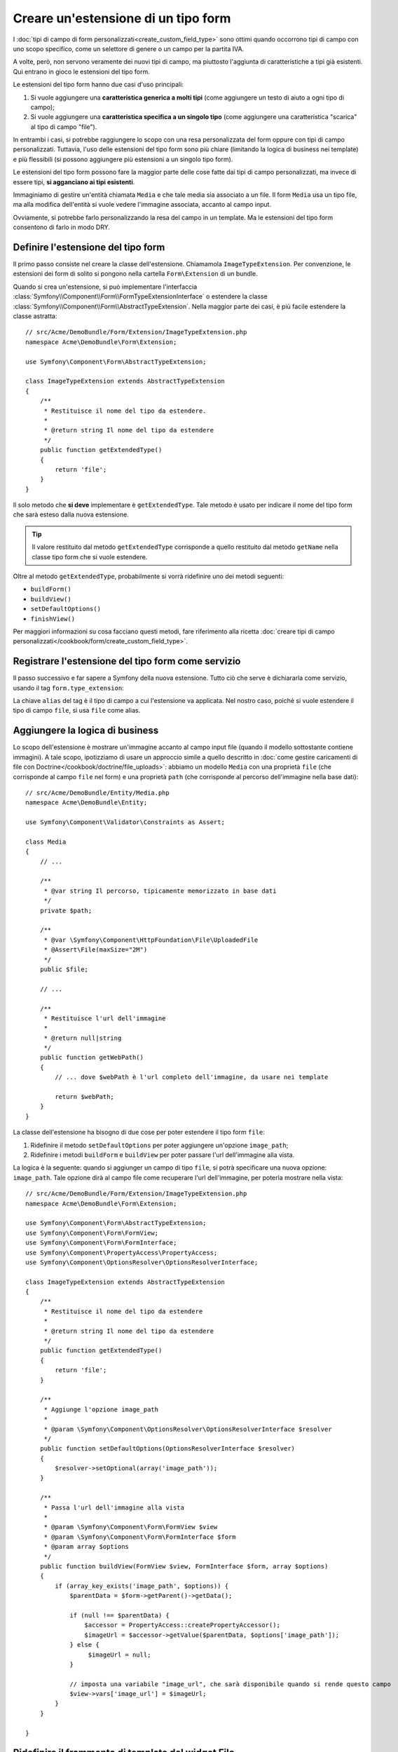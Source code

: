 .. index::
   single: Form; Estensione di tipo form

Creare un'estensione di un tipo form
====================================

I :doc:`tipi di campo di form personalizzati<create_custom_field_type>` sono ottimi
quando occorrono tipi di campo con uno scopo specifico, come un selettore di genere o
un campo per la partita IVA.

A volte, però, non servono veramente dei nuovi tipi di campo, ma piuttosto l'aggiunta
di caratteristiche a tipi già esistenti. Qui entrano in gioco le estensioni
del tipo form.

Le estensioni del tipo form hanno due casi d'uso principali:

#. Si vuole aggiungere una **caratteristica generica a molti tipi** (come
   aggiungere un testo di aiuto a ogni tipo di campo);
#. Si vuole aggiungere una **caratteristica specifica a un singolo tipo** (come
   aggiungere una caratteristica "scarica" al tipo di campo "file").

In entrambi i casi, si potrebbe raggiungere lo scopo con una resa personalizzata
del form oppure con tipi di campo personalizzati. Tuttavia, l'uso delle estensioni
del tipo form sono più chiare (limitando la logica di business nei template)
e più flessibili (si possono aggiungere più estensioni a un singolo
tipo form).

Le estensioni del tipo form possono fare la maggior parte delle cose fatte dai tipi di
campo personalizzati, ma invece di essere tipi, **si agganciano ai tipi esistenti**.

Immaginiamo di gestire un'entità chiamata ``Media`` e che tale media sia associato a
un file. Il form ``Media`` usa un tipo file, ma alla modifica dell'entità si vuole
vedere l'immagine associata, accanto al campo
input.

Ovviamente, si potrebbe farlo personalizzando la resa del campo in un
template. Ma le estensioni del tipo form consentono di farlo in modo DRY.

Definire l'estensione del tipo form
-----------------------------------

Il primo passo consiste nel creare la classe dell'estensione. Chiamamola
``ImageTypeExtension``. Per convenzione, le estensioni dei form di solito si
pongono nella cartella ``Form\Extension`` di un bundle.

Quando si crea un'estensione, si può implementare l'interfaccia
:class:`Symfony\\Component\\Form\\FormTypeExtensionInterface`
o estendere la classe :class:`Symfony\\Component\\Form\\AbstractTypeExtension`.
Nella maggior parte dei casi, è più facile estendere la classe astratta::

    // src/Acme/DemoBundle/Form/Extension/ImageTypeExtension.php
    namespace Acme\DemoBundle\Form\Extension;

    use Symfony\Component\Form\AbstractTypeExtension;

    class ImageTypeExtension extends AbstractTypeExtension
    {
        /**
         * Restituisce il nome del tipo da estendere.
         *
         * @return string Il nome del tipo da estendere
         */
        public function getExtendedType()
        {
            return 'file';
        }
    }

Il solo metodo che **si deve** implementare è ``getExtendedType``.
Tale metodo è usato per indicare il nome del tipo form che sarà esteso
dalla nuova estensione.

.. tip::

    Il valore restituito dal metodo ``getExtendedType`` corrisponde a quello
    restituito dal metodo ``getName`` nella classe tipo form che si vuole
    estendere.

Oltre al metodo ``getExtendedType``, probabilmente si vorrà ridefinire
uno dei metodi seguenti:

* ``buildForm()``

* ``buildView()``

* ``setDefaultOptions()``

* ``finishView()``

Per maggiori informazioni su cosa facciano questi metodi, fare riferimento alla
ricetta
:doc:`creare tipi di campo personalizzati</cookbook/form/create_custom_field_type>`.

Registrare l'estensione del tipo form come servizio
---------------------------------------------------

Il passo successivo e far sapere a Symfony della nuova estensione. Tutto ciò che
serve è dichiararla come servizio, usando il tag
``form.type_extension``:

.. configuration-block::

    .. code-block:: yaml

        services:
            acme_demo_bundle.image_type_extension:
                class: Acme\DemoBundle\Form\Extension\ImageTypeExtension
                tags:
                    - { name: form.type_extension, alias: file }

    .. code-block:: xml

        <service id="acme_demo_bundle.image_type_extension"
            class="Acme\DemoBundle\Form\Extension\ImageTypeExtension"
        >
            <tag name="form.type_extension" alias="file" />
        </service>

    .. code-block:: php

        $container
            ->register(
                'acme_demo_bundle.image_type_extension',
                'Acme\DemoBundle\Form\Extension\ImageTypeExtension'
            )
            ->addTag('form.type_extension', array('alias' => 'file'));

La chiave ``alias`` del tag è il tipo di campo a cui l'estensione va applicata.
Nel nostro caso, poiché si vuole estendere il tipo di campo ``file``,
si usa ``file`` come alias.

Aggiungere la logica di business
--------------------------------

Lo scopo dell'estensione è mostrare un'immagine accanto al campo input file
(quando il modello sottostante contiene immagini). A tale scopo, ipotizziamo di
usare un approccio simile a quello descritto in
:doc:`come gestire caricamenti di file con Doctrine</cookbook/doctrine/file_uploads>`:
abbiamo un modello ``Media`` con una proprietà ``file`` (che corrisponde al campo
``file`` nel form) e una proprietà ``path`` (che corrisponde al percorso dell'immagine
nella base dati)::

    // src/Acme/DemoBundle/Entity/Media.php
    namespace Acme\DemoBundle\Entity;

    use Symfony\Component\Validator\Constraints as Assert;

    class Media
    {
        // ...

        /**
         * @var string Il percorso, tipicamente memorizzato in base dati
         */
        private $path;

        /**
         * @var \Symfony\Component\HttpFoundation\File\UploadedFile
         * @Assert\File(maxSize="2M")
         */
        public $file;

        // ...

        /**
         * Restituisce l'url dell'immagine
         *
         * @return null|string
         */
        public function getWebPath()
        {
            // ... dove $webPath è l'url completo dell'immagine, da usare nei template

            return $webPath;
        }
    }

La classe dell'estensione ha bisogno di due cose per poter estendere
il tipo form ``file``:

#. Ridefinire il metodo ``setDefaultOptions`` per poter aggiungere un'opzione
   ``image_path``;
#. Ridefinire i metodi ``buildForm`` e ``buildView`` per poter passare l'url dell'immagine
   alla vista.

La logica è la seguente: quando si aggiunger un campo di tipo ``file``,
si potrà specificare una nuova opzione: ``image_path``. Tale opzione dirà
al campo file come recuperare l'url dell'immagine, per poterla mostrare
nella vista::

    // src/Acme/DemoBundle/Form/Extension/ImageTypeExtension.php
    namespace Acme\DemoBundle\Form\Extension;

    use Symfony\Component\Form\AbstractTypeExtension;
    use Symfony\Component\Form\FormView;
    use Symfony\Component\Form\FormInterface;
    use Symfony\Component\PropertyAccess\PropertyAccess;
    use Symfony\Component\OptionsResolver\OptionsResolverInterface;

    class ImageTypeExtension extends AbstractTypeExtension
    {
        /**
         * Restituisce il nome del tipo da estendere
         *
         * @return string Il nome del tipo da estendere
         */
        public function getExtendedType()
        {
            return 'file';
        }

        /**
         * Aggiunge l'opzione image_path
         *
         * @param \Symfony\Component\OptionsResolver\OptionsResolverInterface $resolver
         */
        public function setDefaultOptions(OptionsResolverInterface $resolver)
        {
            $resolver->setOptional(array('image_path'));
        }

        /**
         * Passa l'url dell'immagine alla vista
         *
         * @param \Symfony\Component\Form\FormView $view
         * @param \Symfony\Component\Form\FormInterface $form
         * @param array $options
         */
        public function buildView(FormView $view, FormInterface $form, array $options)
        {
            if (array_key_exists('image_path', $options)) {
                $parentData = $form->getParent()->getData();

                if (null !== $parentData) {
                    $accessor = PropertyAccess::createPropertyAccessor();
                    $imageUrl = $accessor->getValue($parentData, $options['image_path']);
                } else {
                     $imageUrl = null;
                }

                // imposta una variabile "image_url", che sarà disponibile quando si rende questo campo
                $view->vars['image_url'] = $imageUrl;
            }
        }

    }

Ridefinire il frammento di template del widget File
---------------------------------------------------

Ogni tipo di campo viene resto da un frammento di template. Questi frammenti di template
possono essere ridefiniti, per poter personalizzare la resa del form. Per maggiori
informazioni, fare riferimento alla ricetta :ref:`cookbook-form-customization-form-themes`.

Nella classe estensione abbiamo aggiunto una nuova variabile (``image_url``), ma
dobbiamo ancora specificare cosa fare con tale variabile nei template.
Nello specifico, occorre sovrascrivere il blocco ``file_widget``:

.. configuration-block::

    .. code-block:: html+jinja

        {# src/Acme/DemoBundle/Resources/views/Form/fields.html.twig #}
        {% extends 'form_div_layout.html.twig' %}

        {% block file_widget %}
            {% spaceless %}

            {{ block('form_widget') }}
            {% if image_url is not null %}
                <img src="{{ asset(image_url) }}"/>
            {% endif %}

            {% endspaceless %}
        {% endblock %}

    .. code-block:: html+php

        <!-- src/Acme/DemoBundle/Resources/views/Form/file_widget.html.php -->
        <?php echo $view['form']->widget($form) ?>
        <?php if (null !== $image_url): ?>
            <img src="<?php echo $view['assets']->getUrl($image_url) ?>"/>
        <?php endif ?>

.. note::

    Occorrerà modificare il file di configurazione o specificare esplicitamente
    il tema del form, per consentire a Symfony di usare il blocco
    sovrascritto. Vedere :ref:`cookbook-form-customization-form-themes` per maggiori
    informazioni.

Usare l'estensione
------------------

D'ora in poi, quando si aggiunge un tipo di campo ``file`` a un form, si può
specificare un'opzione ``image_path``, che sarà usata per mostrare un'immagine
vicino al campo file. Per esempio::

    // src/Acme/DemoBundle/Form/Type/MediaType.php
    namespace Acme\DemoBundle\Form\Type;

    use Symfony\Component\Form\AbstractType;
    use Symfony\Component\Form\FormBuilderInterface;

    class MediaType extends AbstractType
    {
        public function buildForm(FormBuilderInterface $builder, array $options)
        {
            $builder
                ->add('name', 'text')
                ->add('file', 'file', array('image_path' => 'webPath'));
        }

        public function getName()
        {
            return 'media';
        }
    }

Mostrando il form, se il modello sottostante ha già un'immagine associata,
questa sarà mostrata accanto al campo file.

